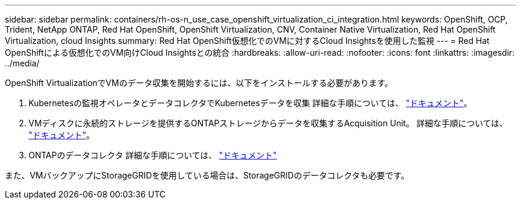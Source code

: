 ---
sidebar: sidebar 
permalink: containers/rh-os-n_use_case_openshift_virtualization_ci_integration.html 
keywords: OpenShift, OCP, Trident, NetApp ONTAP, Red Hat OpenShift, OpenShift Virtualization, CNV, Container Native Virtualization, Red Hat OpenShift Virtualization, cloud Insights 
summary: Red Hat OpenShift仮想化でのVMに対するCloud Insightsを使用した監視 
---
= Red Hat OpenShiftによる仮想化でのVM向けCloud Insightsとの統合
:hardbreaks:
:allow-uri-read: 
:nofooter: 
:icons: font
:linkattrs: 
:imagesdir: ../media/


[role="lead"]
OpenShift VirtualizationでVMのデータ収集を開始するには、以下をインストールする必要があります。

. Kubernetesの監視オペレータとデータコレクタでKubernetesデータを収集
詳細な手順については、 link:https://docs.netapp.com/us-en/cloudinsights/task_config_telegraf_agent_k8s.html["ドキュメント"]。
. VMディスクに永続的ストレージを提供するONTAPストレージからデータを収集するAcquisition Unit。
詳細な手順については、 link:https://docs.netapp.com/us-en/cloudinsights/task_getting_started_with_cloud_insights.html["ドキュメント"]。
. ONTAPのデータコレクタ
詳細な手順については、 link:https://docs.netapp.com/us-en/cloudinsights/task_getting_started_with_cloud_insights.html#configure-the-data-collector-infrastructure["ドキュメント"]


また、VMバックアップにStorageGRIDを使用している場合は、StorageGRIDのデータコレクタも必要です。
